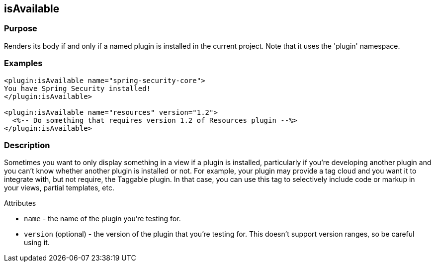 
== isAvailable



=== Purpose


Renders its body if and only if a named plugin is installed in the current project. Note that it uses the 'plugin' namespace.


=== Examples


[source,xml]
----
<plugin:isAvailable name="spring-security-core">
You have Spring Security installed!
</plugin:isAvailable>

<plugin:isAvailable name="resources" version="1.2">
  <%-- Do something that requires version 1.2 of Resources plugin --%>
</plugin:isAvailable>
----


=== Description


Sometimes you want to only display something in a view if a plugin is installed, particularly if you're developing another plugin and you can't know whether another plugin is installed or not. For example, your plugin may provide a tag cloud and you want it to integrate with, but not require, the Taggable plugin. In that case, you can use this tag to selectively include code or markup in your views, partial templates, etc.

Attributes

* `name` - the name of the plugin you're testing for.
* `version` (optional) - the version of the plugin that you're testing for. This doesn't support version ranges, so be careful using it.



